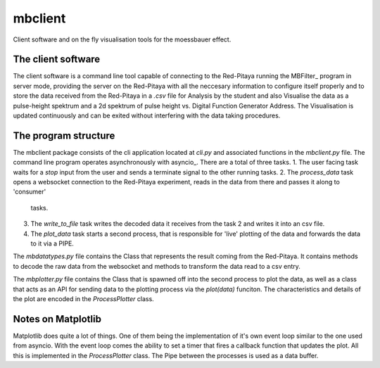 mbclient
========
Client software and on the fly visualisation tools for the moessbauer effect.

The client software
-------------------
The client software is a command line tool capable of connecting to the Red-Pitaya running the MBFilter_
program in server mode, providing the server on the Red-Pitaya with all the neccesary information to configure itself properly and to store the data
received from the Red-Pitaya in a `.csv` file for Analysis by the student and also Visualise the data as a pulse-height spektrum and a 2d spektrum of
pulse height vs. Digital Function Generator Address. The Visualisation is updated continuously and can be exited without interfering with the data
taking procedures.

The program structure
---------------------
The mbclient package consists of the cli application located at `cli.py` and associated functions in the `mbclient.py` file. The command line program
operates asynchronously with asyncio_. There are a total of three tasks.
1. The user facing task waits for a `stop` input from the user and sends a terminate signal to the other running tasks.
2. The `process_data` task opens a websocket connection to the Red-Pitaya experiment, reads in the data from there and passes it along to 'consumer'
   tasks.
3. The `write_to_file` task writes the decoded data it receives from the task 2 and writes it into an csv file.
4. The `plot_data` task starts a second process, that is responsible for 'live' plotting of the data and forwards the data to it via a PIPE.

The `mbdatatypes.py` file contains the Class that represents the result coming from the Red-Pitaya. It contains methods to decode the raw data from
the websocket and methods to transform the data read to a csv entry.

The `mbplotter.py` file contains the Class that is spawned off into the second process to plot the data, as well as a class that acts as an API for
sending data to the plotting process via the `plot(data)` funciton. The characteristics and details of the plot are encoded in the `ProcessPlotter` class.


Notes on Matplotlib
-------------------
Matplotlib does quite a lot of things. One of them being the implementation of it's own event loop similar to the one used from asyncio. With the
event loop comes the ability to set a timer that fires a callback function that updates the plot. All this is implemented in the `ProcessPlotter`
class. The Pipe between the processes is used as a data buffer.


.. _MBFilter https://github.com/phylex/MBFilter
.. _asyncio https://docs.python.org/3/library/asyncio.html
